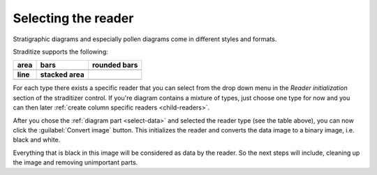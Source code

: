 .. _select-reader:

Selecting the reader
====================
Stratigraphic diagrams and especially pollen diagrams come in different styles
and formats.

Straditize supports the following:

+---------------------+---------------------+---------------------+
|     **area**        |     **bars**        |   **rounded bars**  |
+---------------------+---------------------+---------------------+
|      |area|         |      |bars|         |    |rounded bars|   |
+=====================+=====================+=====================+
|     **line**        |  **stacked area**   |                     |
+---------------------+---------------------+---------------------+
|      |line|         |    |stacked|        |                     |
+---------------------+---------------------+---------------------+

For each type there exists a specific reader that you can select from the
drop down menu in the `Reader initialization` section of the straditizer
control. If you're diagram contains a mixture of types, just choose one type
for now and you can then later
:ref:`create column specific readers <child-readers>`.

After you chose the :ref:`diagram part <select-data>` and selected the
reader type (see the table above), you can now click the
:guilabel:`Convert image` button. This initializes the reader and converts the
data image to a binary image, i.e. black and white.

Everything that is black in this image will be considered as data by the
reader. So the next steps will include, cleaning up the image and removing
unimportant parts.


.. |area| image:: area-diagram.png

.. |bars| image:: bar-diagram.png

.. |rounded bars| image:: rounded-bar-diagram.png

.. |line| image:: line-diagram.png

.. |stacked| image:: stacked-diagram.png
